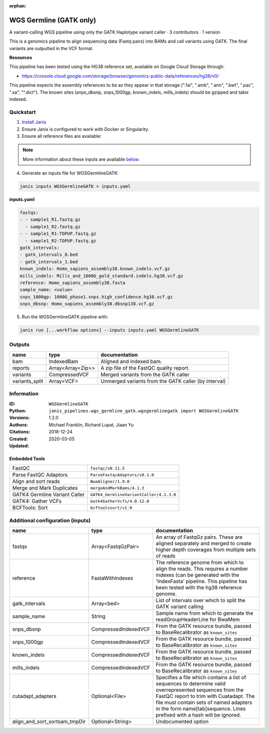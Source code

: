 :orphan:

WGS Germline (GATK only)
==========================================

A variant-calling WGS pipeline using only the GATK Haplotype variant caller · 3 contributors · 1 version

This is a genomics pipeline to align sequencing data (Fastq pairs) into BAMs and call variants using GATK. The final variants are outputted in the VCF format.

**Resources**

This pipeline has been tested using the HG38 reference set, available on Google Cloud Storage through:

- https://console.cloud.google.com/storage/browser/genomics-public-data/references/hg38/v0/

This pipeline expects the assembly references to be as they appear in that storage     (".fai", ".amb", ".ann", ".bwt", ".pac", ".sa", "^.dict").
The known sites (snps_dbsnp, snps_1000gp, known_indels, mills_indels) should be gzipped and tabix indexed.


Quickstart
-----------

1. `Install Janis </tutorials/tutorial0.html>`_

2. Ensure Janis is configured to work with Docker or Singularity.

3. Ensure all reference files are available:

.. note:: 

   More information about these inputs are available `below <#additional-configuration-inputs>`_.



4. Generate an inputs file for WGSGermlineGATK:

.. code-block:: bash
   
   janis inputs WGSGermlineGATK > inputs.yaml

**inputs.yaml**

.. code-block:: yaml

       fastqs:
       - - sample1_R1.fastq.gz
         - sample1_R2.fastq.gz
       - - sample1_R1-TOPUP.fastq.gz
         - sample1_R2-TOPUP.fastq.gz
       gatk_intervals:
       - gatk_intervals_0.bed
       - gatk_intervals_1.bed
       known_indels: Homo_sapiens_assembly38.known_indels.vcf.gz
       mills_indels: Mills_and_1000G_gold_standard.indels.hg38.vcf.gz
       reference: Homo_sapiens_assembly38.fasta
       sample_name: <value>
       snps_1000gp: 1000G_phase1.snps.high_confidence.hg38.vcf.gz
       snps_dbsnp: Homo_sapiens_assembly38.dbsnp138.vcf.gz


5. Run the WGSGermlineGATK pipeline with:

.. code-block:: bash

   janis run [...workflow options] --inputs inputs.yaml WGSGermlineGATK



Outputs
-----------

==============  =================  ====================================================
name            type               documentation
==============  =================  ====================================================
bam             IndexedBam         Aligned and indexed bam.
reports         Array<Array<Zip>>  A zip file of the FastQC quality report.
variants        CompressedVCF      Merged variants from the GATK caller
variants_split  Array<VCF>         Unmerged variants from the GATK caller (by interval)
==============  =================  ====================================================


Information
------------

:ID: ``WGSGermlineGATK``
:Python: ``janis_pipelines.wgs_germline_gatk.wgsgermlinegatk import WGSGermlineGATK``
:Versions: 1.2.0
:Authors: Michael Franklin, Richard Lupat, Jiaan Yu
:Citations: 
:Created: 2018-12-24
:Updated: 2020-03-05

Embedded Tools
~~~~~~~~~~~~~~~~~

=============================  =======================================
FastQC                         ``fastqc/v0.11.5``
Parse FastQC Adaptors          ``ParseFastqcAdaptors/v0.1.0``
Align and sort reads           ``BwaAligner/1.0.0``
Merge and Mark Duplicates      ``mergeAndMarkBams/4.1.3``
GATK4 Germline Variant Caller  ``GATK4_GermlineVariantCaller/4.1.3.0``
GATK4: Gather VCFs             ``Gatk4GatherVcfs/4.0.12.0``
BCFTools: Sort                 ``bcftoolssort/v1.9``
=============================  =======================================


Additional configuration (inputs)
---------------------------------

=============================  ====================  =======================================================================================================================================================================================================================================================================
name                           type                  documentation
=============================  ====================  =======================================================================================================================================================================================================================================================================
fastqs                         Array<FastqGzPair>    An array of FastqGz pairs. These are aligned separately and merged to create higher depth coverages from multiple sets of reads
reference                      FastaWithIndexes      The reference genome from which to align the reads. This requires a number indexes (can be generated with the 'IndexFasta' pipeline. This pipeline has been tested with the hg38 reference genome.
gatk_intervals                 Array<bed>            List of intervals over which to split the GATK variant calling
sample_name                    String                Sample name from which to generate the readGroupHeaderLine for BwaMem
snps_dbsnp                     CompressedIndexedVCF  From the GATK resource bundle, passed to BaseRecalibrator as ``known_sites``
snps_1000gp                    CompressedIndexedVCF  From the GATK resource bundle, passed to BaseRecalibrator as ``known_sites``
known_indels                   CompressedIndexedVCF  From the GATK resource bundle, passed to BaseRecalibrator as ``known_sites``
mills_indels                   CompressedIndexedVCF  From the GATK resource bundle, passed to BaseRecalibrator as ``known_sites``
cutadapt_adapters              Optional<File>        Specifies a file which contains a list of sequences to determine valid overrepresented sequences from the FastQC report to trim with Cuatadapt. The file must contain sets of named adapters in the form name[tab]sequence. Lines prefixed with a hash will be ignored.
align_and_sort_sortsam_tmpDir  Optional<String>      Undocumented option
=============================  ====================  =======================================================================================================================================================================================================================================================================
